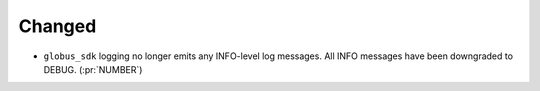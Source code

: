 Changed
~~~~~~~

- ``globus_sdk`` logging no longer emits any INFO-level log messages. All INFO
  messages have been downgraded to DEBUG. (:pr:`NUMBER`)
